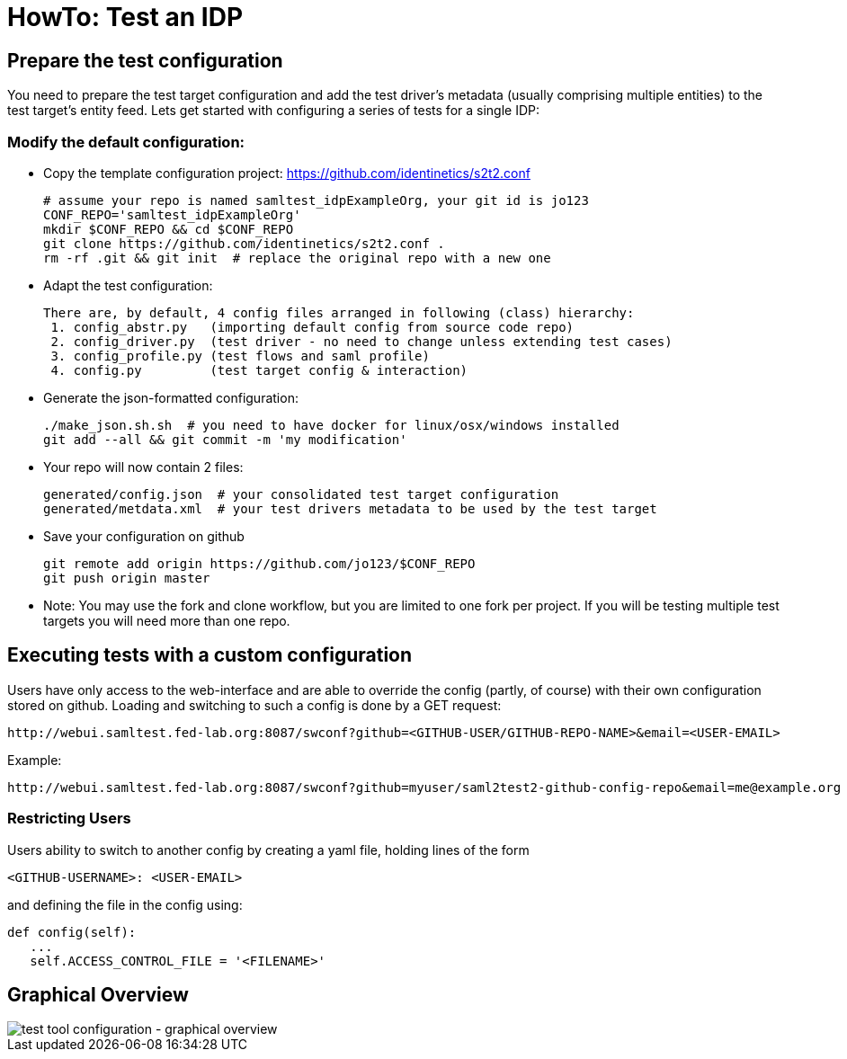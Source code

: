 = HowTo: Test an IDP

== Prepare the test configuration
You need to prepare the test target configuration and add the test driver's
metadata (usually comprising multiple entities) to the test target's entity feed.
Lets get started with configuring a series of tests for a single IDP:

=== Modify the default configuration:

- Copy the template configuration project:
  https://github.com/identinetics/s2t2.conf

    # assume your repo is named samltest_idpExampleOrg, your git id is jo123
    CONF_REPO='samltest_idpExampleOrg'
    mkdir $CONF_REPO && cd $CONF_REPO
    git clone https://github.com/identinetics/s2t2.conf .
    rm -rf .git && git init  # replace the original repo with a new one

- Adapt the test configuration:

    There are, by default, 4 config files arranged in following (class) hierarchy:
     1. config_abstr.py   (importing default config from source code repo)
     2. config_driver.py  (test driver - no need to change unless extending test cases)
     3. config_profile.py (test flows and saml profile)
     4. config.py         (test target config & interaction)

- Generate the json-formatted configuration:

    ./make_json.sh.sh  # you need to have docker for linux/osx/windows installed
    git add --all && git commit -m 'my modification'

- Your repo will now contain 2 files:

    generated/config.json  # your consolidated test target configuration
    generated/metdata.xml  # your test drivers metadata to be used by the test target

- Save your configuration on github

    git remote add origin https://github.com/jo123/$CONF_REPO
    git push origin master

- Note: You may use the fork and clone workflow, but you are limited to one fork
   per project. If you will be testing multiple test targets you will need more
   than one repo.

== Executing tests with a custom configuration

Users have only access to the web-interface and are able to override the config (partly,
of course) with their own configuration stored on github. Loading and switching to such
a config is done by a GET request:

    http://webui.samltest.fed-lab.org:8087/swconf?github=<GITHUB-USER/GITHUB-REPO-NAME>&email=<USER-EMAIL>

Example:

    http://webui.samltest.fed-lab.org:8087/swconf?github=myuser/saml2test2-github-config-repo&email=me@example.org

=== Restricting Users

Users ability to switch to another config by creating a yaml file, holding lines of the form

   <GITHUB-USERNAME>: <USER-EMAIL>

and defining the file in the config using:

   def config(self):
      ...
      self.ACCESS_CONTROL_FILE = '<FILENAME>'

== Graphical Overview

image::testtool-conf.png[test tool configuration - graphical overview]

